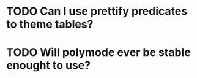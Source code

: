 * TODO Can I use prettify predicates to theme tables?
* TODO Will polymode ever be stable enought to use?
